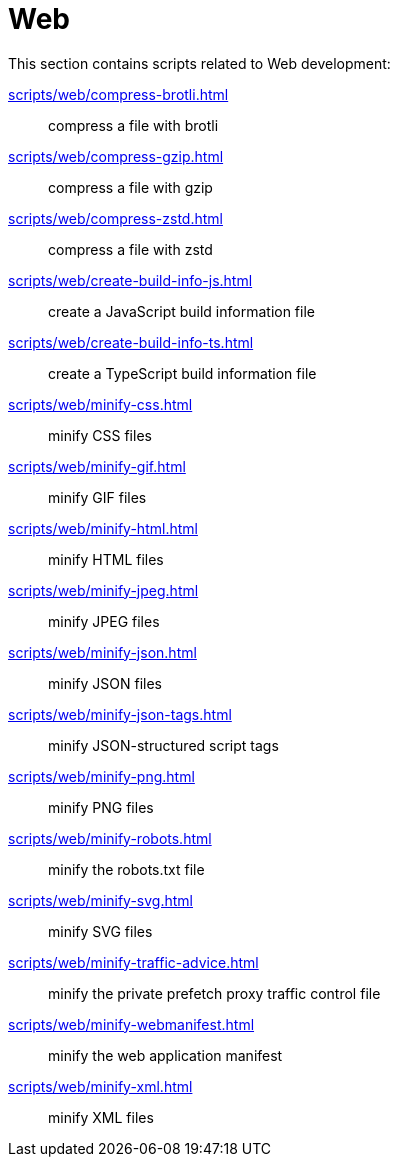// SPDX-FileCopyrightText: © 2024 Sebastian Davids <sdavids@gmx.de>
// SPDX-License-Identifier: Apache-2.0
= Web

This section contains scripts related to Web development:

xref:scripts/web/compress-brotli.adoc[]:: compress a file with brotli
xref:scripts/web/compress-gzip.adoc[]:: compress a file with gzip
xref:scripts/web/compress-zstd.adoc[]:: compress a file with zstd
xref:scripts/web/create-build-info-js.adoc[]:: create a JavaScript build information file
xref:scripts/web/create-build-info-ts.adoc[]:: create a TypeScript build information file
xref:scripts/web/minify-css.adoc[]:: minify CSS files
xref:scripts/web/minify-gif.adoc[]:: minify GIF files
xref:scripts/web/minify-html.adoc[]:: minify HTML files
xref:scripts/web/minify-jpeg.adoc[]:: minify JPEG files
xref:scripts/web/minify-json.adoc[]:: minify JSON files
xref:scripts/web/minify-json-tags.adoc[]:: minify JSON-structured script tags
xref:scripts/web/minify-png.adoc[]:: minify PNG files
xref:scripts/web/minify-robots.adoc[]:: minify the robots.txt file
xref:scripts/web/minify-svg.adoc[]:: minify SVG files
xref:scripts/web/minify-traffic-advice.adoc[]:: minify the private prefetch proxy traffic control file
xref:scripts/web/minify-webmanifest.adoc[]:: minify the web application manifest
xref:scripts/web/minify-xml.adoc[]:: minify XML files
